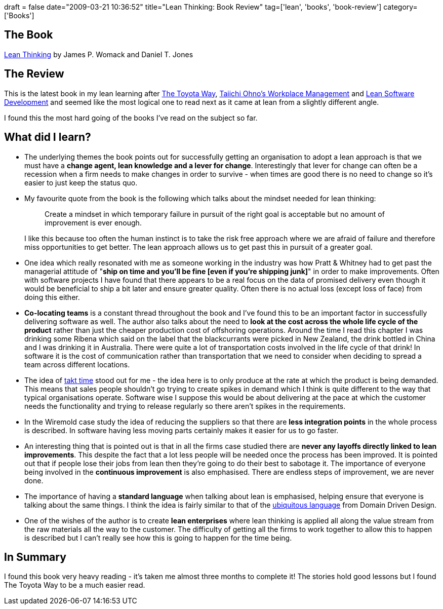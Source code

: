 +++
draft = false
date="2009-03-21 10:36:52"
title="Lean Thinking: Book Review"
tag=['lean', 'books', 'book-review']
category=['Books']
+++

== The Book

http://www.amazon.co.uk/Lean-Thinking-Banish-Create-Corporation/dp/0743231643/ref=sr_1_1?ie=UTF8&s=books&qid=1236593921&sr=8-1[Lean Thinking] by James P. Womack and Daniel T. Jones

== The Review

This is the latest book in my lean learning after http://www.markhneedham.com/blog/2008/11/19/the-toyota-way-book-review/[The Toyota Way], http://www.markhneedham.com/blog/2008/12/09/taiichi-ohnos-workplace-management-book-review/[Taiichi Ohno's Workplace Management] and http://www.markhneedham.com/blog/2008/12/20/lean-software-development-book-review/[Lean Software Development] and seemed like the most logical one to read next as it came at lean from a slightly different angle.

I found this the most hard going of the books I've read on the subject so far.

== What did I learn?

* The underlying themes the book points out for successfully getting an organisation to adopt a lean approach is that we must have a *change agent, lean knowledge and a lever for change*. Interestingly that lever for change can often be a recession when a firm needs to make changes in order to survive - when times are good there is no need to change so it's easier to just keep the status quo.
* My favourite quote from the book is the following which talks about the mindset needed for lean thinking:
+
____
Create a mindset in which temporary failure in pursuit of the right goal is acceptable but no amount of improvement is ever enough.
____
+
I like this because too often the human instinct is to take the risk free approach where we are afraid of failure and therefore miss opportunities to get better. The lean approach allows us to get past this in pursuit of a greater goal.

* One idea which really resonated with me as someone working in the industry was how Pratt & Whitney had to get past the managerial attitude of "*ship on time and you'll be fine [even if you're shipping junk]*" in order to make improvements. Often with software projects I have found that there appears to be a real focus on the data of promised delivery even though it would be beneficial to ship a bit later and ensure greater quality. Often there is no actual loss (except loss of face) from doing this either.
* *Co-locating teams* is a constant thread throughout the book and I've found this to be an important factor in successfully delivering software as well. The author also talks about the need to *look at the cost across the whole life cycle of the product* rather than just the cheaper production cost of offshoring operations. Around the time I read this chapter I was drinking some Ribena which said on the label that the blackcurrants were picked in New Zealand, the drink bottled in China and I was drinking it in Australia. There were quite a lot of transportation costs involved in the life cycle of that drink! In software it is the cost of communication rather than transportation that we need to consider when deciding to spread a team across different locations.
* The idea of http://en.wikipedia.org/wiki/Takt_time[takt time] stood out for me - the idea here is to only produce at the rate at which the product is being demanded. This means that sales people shouldn't go trying to create spikes in demand which I think is quite different to the way that typical organisations operate. Software wise I suppose this would be about delivering at the pace at which the customer needs the functionality and trying to release regularly so there aren't spikes in the requirements.
* In the Wiremold case study the idea of reducing the suppliers so that there are *less integration points* in the whole process is described. In software having less moving parts certainly makes it easier for us to go faster.
* An interesting thing that is pointed out is that in all the firms case studied there are *never any layoffs directly linked to lean improvements*. This despite the fact that a lot less people will be needed once the process has been improved. It is pointed out that if people lose their jobs from lean then they're going to do their best to sabotage it. The importance of everyone being involved in the *continuous improvement* is also emphasised. There are endless steps of improvement, we are never done.
* The importance of having a *standard language* when talking about lean is emphasised, helping ensure that everyone is talking about the same things. I think the idea is fairly similar to that of the http://domaindrivendesign.org/discussion/messageboardarchive/UbiquitousLanguage.html[ubiquitous language] from Domain Driven Design.
* One of the wishes of the author is to create *lean enterprises* where lean thinking is applied all along the value stream from the raw materials all the way to the customer. The difficulty of getting all the firms to work together to allow this to happen is described but I can't really see how this is going to happen for the time being.

== In Summary

I found this book very heavy reading - it's taken me almost three months to complete it! The stories hold good lessons but I found The Toyota Way to be a much easier read.
